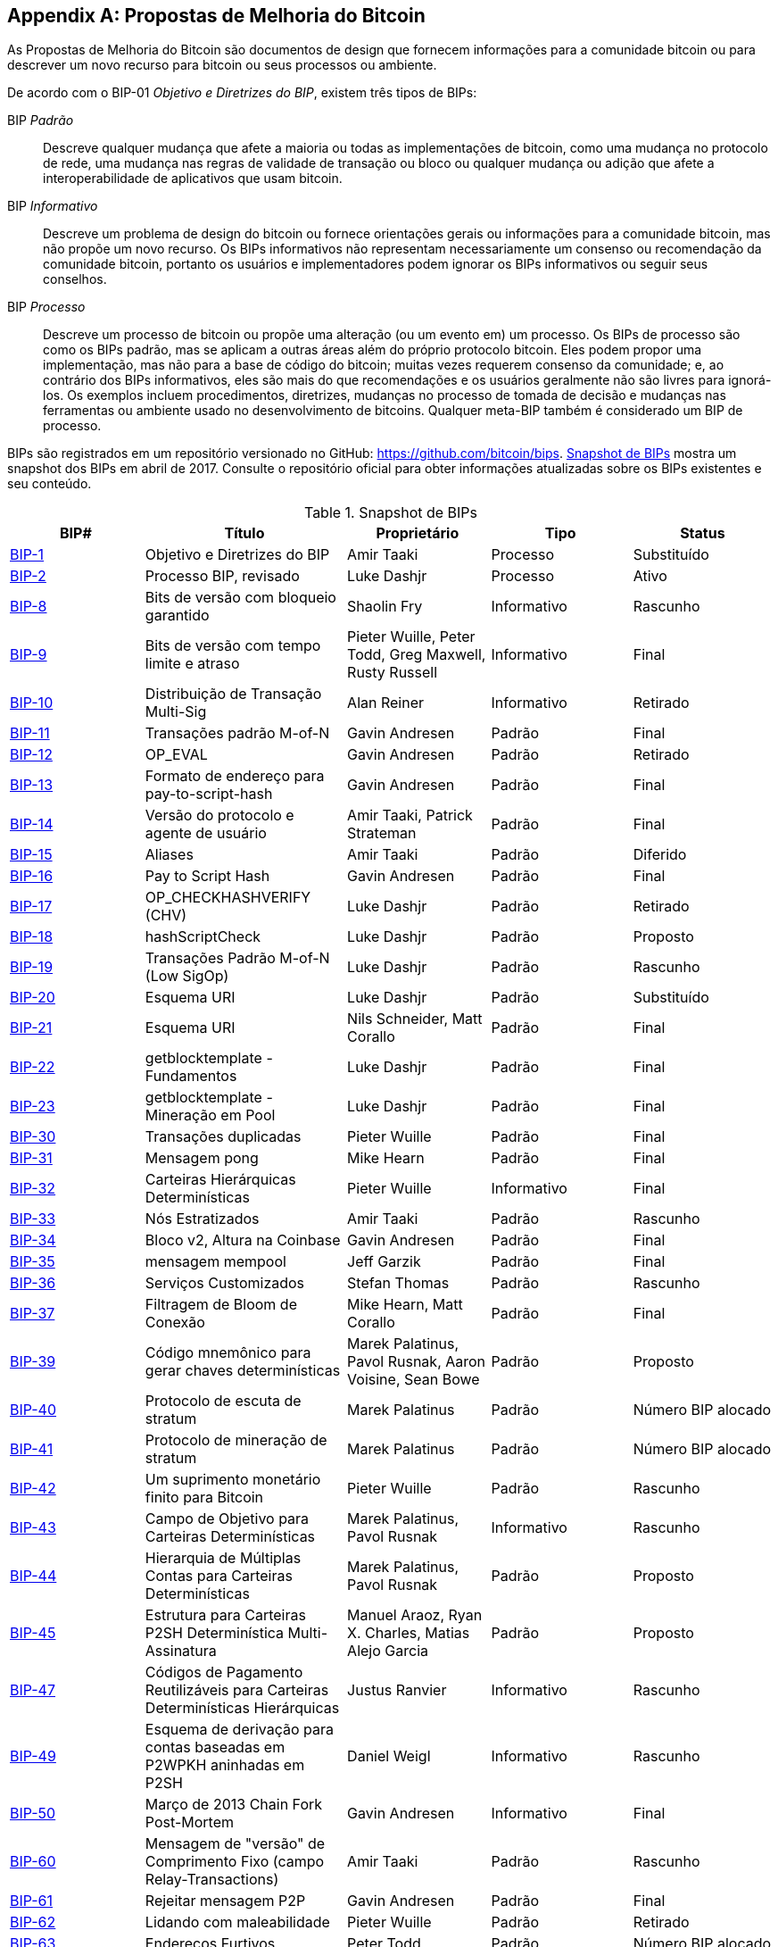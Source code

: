 [[appdxbitcoinimpproposals]]
[appendix]
== Propostas de Melhoria do Bitcoin

((("bitcoin improvement proposals", "types of")))As Propostas de Melhoria do Bitcoin são documentos de design que fornecem informações para a comunidade bitcoin ou para descrever um novo recurso para bitcoin ou seus processos ou ambiente.

De acordo com o BIP-01 _Objetivo e Diretrizes do BIP_, existem três tipos de BIPs:

BIP _Padrão_:: Descreve qualquer mudança que afete a maioria ou todas as implementações de bitcoin, como uma mudança no protocolo de rede, uma mudança nas regras de validade de transação ou bloco ou qualquer mudança ou adição que afete a interoperabilidade de aplicativos que usam bitcoin.
BIP _Informativo_:: Descreve um problema de design do bitcoin ou fornece orientações gerais ou informações para a comunidade bitcoin, mas não propõe um novo recurso. Os BIPs informativos não representam necessariamente um consenso ou recomendação da comunidade bitcoin, portanto os usuários e implementadores podem ignorar os BIPs informativos ou seguir seus conselhos.
BIP _Processo_:: Descreve um processo de bitcoin ou propõe uma alteração (ou um evento em) um processo. Os BIPs de processo são como os BIPs padrão, mas se aplicam a outras áreas além do próprio protocolo bitcoin. Eles podem propor uma implementação, mas não para a base de código do bitcoin; muitas vezes requerem consenso da comunidade; e, ao contrário dos BIPs informativos, eles são mais do que recomendações e os usuários geralmente não são livres para ignorá-los. Os exemplos incluem procedimentos, diretrizes, mudanças no processo de tomada de decisão e mudanças nas ferramentas ou ambiente usado no desenvolvimento de bitcoins. Qualquer meta-BIP também é considerado um BIP de processo.

((("bitcoin improvement proposals", "repository of")))BIPs são registrados em um repositório versionado no GitHub: https://github.com/bitcoin/bips[https://github.com/bitcoin/bips]. <<table_d-1>> mostra um snapshot dos BIPs em abril de 2017. Consulte o repositório oficial para obter informações atualizadas sobre os BIPs existentes e seu conteúdo.((("bitcoin improvement proposals", "snapshot of", id="BIPsnap15")))

[[table_d-1]]
.Snapshot de BIPs
[options="header"]
|=======================================================================
|BIP# | Título |Proprietário |Tipo |Status
|[[bip-1]]https://github.com/bitcoin/bips/blob/master/bip-0001.mediawiki[BIP-1] |Objetivo e Diretrizes do BIP |Amir Taaki |Processo |Substituído
|[[bip-2]]https://github.com/bitcoin/bips/blob/master/bip-0002.mediawiki[BIP-2] |Processo BIP, revisado |Luke Dashjr |Processo |Ativo
|[[bip-8]]https://github.com/bitcoin/bips/blob/master/bip-0008.mediawiki[BIP-8] |Bits de versão com bloqueio garantido |Shaolin Fry |Informativo |Rascunho
|[[bip-9]]https://github.com/bitcoin/bips/blob/master/bip-0009.mediawiki[BIP-9] |Bits de versão com tempo limite e atraso |Pieter Wuille, Peter Todd, Greg Maxwell, Rusty Russell |Informativo |Final
|[[bip-10]]https://github.com/bitcoin/bips/blob/master/bip-0010.mediawiki[BIP-10] |Distribuição de Transação Multi-Sig |Alan Reiner |Informativo |Retirado
|[[bip-11]]https://github.com/bitcoin/bips/blob/master/bip-0011.mediawiki[BIP-11] |Transações padrão M-of-N |Gavin Andresen |Padrão |Final
|[[bip-12]]https://github.com/bitcoin/bips/blob/master/bip-0012.mediawiki[BIP-12] |OP_EVAL |Gavin Andresen |Padrão |Retirado
|[[bip-13]]https://github.com/bitcoin/bips/blob/master/bip-0013.mediawiki[BIP-13] |Formato de endereço para pay-to-script-hash |Gavin Andresen |Padrão |Final
|[[bip-14]]https://github.com/bitcoin/bips/blob/master/bip-0014.mediawiki[BIP-14] |Versão do protocolo e agente de usuário |Amir Taaki, Patrick Strateman |Padrão |Final
|[[bip-15]]https://github.com/bitcoin/bips/blob/master/bip-0015.mediawiki[BIP-15] |Aliases |Amir Taaki |Padrão |Diferido
|[[bip-16]]https://github.com/bitcoin/bips/blob/master/bip-0016.mediawiki[BIP-16] |Pay to Script Hash |Gavin Andresen |Padrão |Final
|[[bip-17]]https://github.com/bitcoin/bips/blob/master/bip-0017.mediawiki[BIP-17] |OP_CHECKHASHVERIFY (CHV) |Luke Dashjr |Padrão |Retirado
|[[bip-18]]https://github.com/bitcoin/bips/blob/master/bip-0018.mediawiki[BIP-18] |hashScriptCheck |Luke Dashjr |Padrão |Proposto
|[[bip-19]]https://github.com/bitcoin/bips/blob/master/bip-0019.mediawiki[BIP-19] |Transações Padrão M-of-N (Low SigOp) |Luke Dashjr |Padrão |Rascunho
|[[bip-20]]https://github.com/bitcoin/bips/blob/master/bip-0020.mediawiki[BIP-20] |Esquema URI |Luke Dashjr |Padrão |Substituído
|[[bip-21]]https://github.com/bitcoin/bips/blob/master/bip-0021.mediawiki[BIP-21] |Esquema URI |Nils Schneider, Matt Corallo |Padrão |Final
|[[bip-22]]https://github.com/bitcoin/bips/blob/master/bip-0022.mediawiki[BIP-22] |getblocktemplate - Fundamentos |Luke Dashjr |Padrão |Final
|[[bip-23]]https://github.com/bitcoin/bips/blob/master/bip-0023.mediawiki[BIP-23] |getblocktemplate - Mineração em Pool |Luke Dashjr |Padrão |Final
|[[bip-30]]https://github.com/bitcoin/bips/blob/master/bip-0030.mediawiki[BIP-30] |Transações duplicadas |Pieter Wuille |Padrão |Final
|[[bip-31]]https://github.com/bitcoin/bips/blob/master/bip-0031.mediawiki[BIP-31] |Mensagem pong |Mike Hearn |Padrão |Final
|[[bip-32]]https://github.com/bitcoin/bips/blob/master/bip-0032.mediawiki[BIP-32] |Carteiras Hierárquicas Determinísticas |Pieter Wuille |Informativo |Final
|[[bip-33]]https://github.com/bitcoin/bips/blob/master/bip-0033.mediawiki[BIP-33] |Nós Estratizados |Amir Taaki |Padrão |Rascunho
|[[bip-34]]https://github.com/bitcoin/bips/blob/master/bip-0034.mediawiki[BIP-34] |Bloco v2, Altura na Coinbase |Gavin Andresen |Padrão |Final
|[[bip-35]]https://github.com/bitcoin/bips/blob/master/bip-0035.mediawiki[BIP-35] |mensagem mempool |Jeff Garzik |Padrão |Final
|[[bip-36]]https://github.com/bitcoin/bips/blob/master/bip-0036.mediawiki[BIP-36] |Serviços Customizados |Stefan Thomas |Padrão |Rascunho
|[[bip-37]]https://github.com/bitcoin/bips/blob/master/bip-0037.mediawiki[BIP-37] |Filtragem de Bloom de Conexão |Mike Hearn, Matt Corallo |Padrão |Final
|[[bip-39]]https://github.com/bitcoin/bips/blob/master/bip-0039.mediawiki[BIP-39] |Código mnemônico para gerar chaves determinísticas |Marek Palatinus, Pavol Rusnak, Aaron Voisine, Sean Bowe |Padrão |Proposto
|[[bip-40]]https://github.com/bitcoin/bips/blob/master/bip-0040.mediawiki[BIP-40] |Protocolo de escuta de stratum |Marek Palatinus |Padrão |Número BIP alocado
|[[bip-41]]https://github.com/bitcoin/bips/blob/master/bip-0041.mediawiki[BIP-41] |Protocolo de mineração de stratum |Marek Palatinus |Padrão |Número BIP alocado
|[[bip-42]]https://github.com/bitcoin/bips/blob/master/bip-0042.mediawiki[BIP-42] |Um suprimento monetário finito para Bitcoin |Pieter Wuille |Padrão |Rascunho
|[[bip-43]]https://github.com/bitcoin/bips/blob/master/bip-0043.mediawiki[BIP-43] |Campo de Objetivo para Carteiras Determinísticas |Marek Palatinus, Pavol Rusnak |Informativo |Rascunho
|[[bip-44]]https://github.com/bitcoin/bips/blob/master/bip-0044.mediawiki[BIP-44] |Hierarquia de Múltiplas Contas para Carteiras Determinísticas |Marek Palatinus, Pavol Rusnak |Padrão |Proposto
|[[bip-45]]https://github.com/bitcoin/bips/blob/master/bip-0045.mediawiki[BIP-45] |Estrutura para Carteiras P2SH Determinística Multi-Assinatura |Manuel Araoz, Ryan X. Charles, Matias Alejo Garcia |Padrão |Proposto
|[[bip-47]]https://github.com/bitcoin/bips/blob/master/bip-0047.mediawiki[BIP-47] |Códigos de Pagamento Reutilizáveis ​​para Carteiras Determinísticas Hierárquicas |Justus Ranvier |Informativo |Rascunho
|[[bip-49]]https://github.com/bitcoin/bips/blob/master/bip-0049.mediawiki[BIP-49] |Esquema de derivação para contas baseadas em P2WPKH aninhadas em P2SH |Daniel Weigl |Informativo |Rascunho
|[[bip-50]]https://github.com/bitcoin/bips/blob/master/bip-0050.mediawiki[BIP-50] |Março de 2013 Chain Fork Post-Mortem |Gavin Andresen |Informativo |Final
|[[bip-60]]https://github.com/bitcoin/bips/blob/master/bip-0060.mediawiki[BIP-60] |Mensagem de "versão" de Comprimento Fixo (campo Relay-Transactions) |Amir Taaki |Padrão |Rascunho
|[[bip-61]]https://github.com/bitcoin/bips/blob/master/bip-0061.mediawiki[BIP-61] |Rejeitar mensagem P2P |Gavin Andresen |Padrão |Final
|[[bip-62]]https://github.com/bitcoin/bips/blob/master/bip-0062.mediawiki[BIP-62] |Lidando com maleabilidade |Pieter Wuille |Padrão |Retirado
|[[bip-63]]https://github.com/bitcoin/bips/blob/master/bip-0063.mediawiki[BIP-63] |Endereços Furtivos |Peter Todd |Padrão |Número BIP alocado
|[[bip-64]]https://github.com/bitcoin/bips/blob/master/bip-0064.mediawiki[BIP-64] |mensagem getutxo |Mike Hearn |Padrão |Rascunho
|[[bip-65]]https://github.com/bitcoin/bips/blob/master/bip-0065.mediawiki[BIP-65] |OP_CHECKLOCKTIMEVERIFY |Peter Todd |Padrão |Final
|[[bip-66]]https://github.com/bitcoin/bips/blob/master/bip-0066.mediawiki[BIP-66] |Assinaturas DER estritas |Pieter Wuille |Padrão |Final
|[[bip-67]]https://github.com/bitcoin/bips/blob/master/bip-0067.mediawiki[BIP-67] |Endereços determinísticos multi-assinatura Pay-to-script-hash por meio de classificação de chave pública |Thomas Kerin, Jean-Pierre Rupp, Ruben de Vries |Padrão |Proposto
|[[bip-68]]https://github.com/bitcoin/bips/blob/master/bip-0068.mediawiki[BIP-68] |Tempo de bloqueio relativo usando números de sequência impostos por consenso |Mark Friedenbach, BtcDrak, Nicolas Dorier, kinoshitajona |Padrão |Final
|[[bip-69]]https://github.com/bitcoin/bips/blob/master/bip-0069.mediawiki[BIP-69] |Indexação Lexicográfica de Entradas e Saídas de Transações |Kristov Atlas |Informativo |Proposto
|[[bip-70]]https://github.com/bitcoin/bips/blob/master/bip-0070.mediawiki[BIP-70] |Protocolo de Pagamento |Gavin Andresen, Mike Hearn |Padrão |Final
|[[bip-71]]https://github.com/bitcoin/bips/blob/master/bip-0071.mediawiki[BIP-71] |Tipos MIME do Protocolo de Pagamento |Gavin Andresen |Padrão |Final
|[[bip-72]]https://github.com/bitcoin/bips/blob/master/bip-0072.mediawiki[BIP-72] |bitcoin: extensões uri para Protocolo de Pagamento |Gavin Andresen |Padrão |Final
|[[bip-73]]https://github.com/bitcoin/bips/blob/master/bip-0073.mediawiki[BIP-73] |Use o cabeçalho "Accept" para a negociação do tipo de resposta com URLs de solicitação de pagamento |Stephen Pair |Padrão |Final
|[[bip-74]]https://github.com/bitcoin/bips/blob/master/bip-0074.mediawiki[BIP-74] |Permitir valor zero OP_RETURN no Protocolo de Pagamento |Toby Padilla |Padrão |Rascunho
|[[bip-75]]https://github.com/bitcoin/bips/blob/master/bip-0075.mediawiki[BIP-75] |Troca de Endereços Fora da Banda usando criptografia de Protocolo de Pagamento |Justin Newton, Matt David, Aaron Voisine, James MacWhyte |Padrão |Rascunho
|[[bip-80]]https://github.com/bitcoin/bips/blob/master/bip-0080.mediawiki[BIP-80] |Hierarquia para Carteiras Multi-Assinatura Determinísticas do Grupo de Votação Não Colorido |Justus Ranvier, Jimmy Song |Informativo |Diferido
|[[bip-81]]https://github.com/bitcoin/bips/blob/master/bip-0081.mediawiki[BIP-81] |Hierarquia para Carteiras Multi-Assinatura Determinísticas do Grupo de Votação Colorido |Justus Ranvier, Jimmy Song |Informativo |Diferido
|[[bip-83]]https://github.com/bitcoin/bips/blob/master/bip-0083.mediawiki[BIP-83] |Árvores-Chave Determinísticas Hierárquicas Dinâmicas |Eric Lombrozo |Padrão |Rascunho
|[[bip-90]]https://github.com/bitcoin/bips/blob/master/bip-0090.mediawiki[BIP-90] |Implantações Enterradas |Suhas Daftuar |Informativo |Rascunho
|[[bip-99]]https://github.com/bitcoin/bips/blob/master/bip-0099.mediawiki[BIP-99] |Motivação e implantação de mudanças nas regras de consenso ([soft/hard]forks) |Jorge Timón |Informativo |Rascunho
|[[bip-101]]https://github.com/bitcoin/bips/blob/master/bip-0101.mediawiki[BIP-101] |Aumentar o tamanho máximo do bloco |Gavin Andresen |Padrão |Retirado
|[[bip-102]]https://github.com/bitcoin/bips/blob/master/bip-0102.mediawiki[BIP-102] |Aumento do tamanho do bloco para 2MB |Jeff Garzik |Padrão |Rascunho
|[[bip-103]]https://github.com/bitcoin/bips/blob/master/bip-0103.mediawiki[BIP-103] |Tamanho do bloco seguindo o crescimento tecnológico |Pieter Wuille |Padrão |Rascunho
|[[bip-104]]https://github.com/bitcoin/bips/blob/master/bip-0104.mediawiki[BIP-104] |'Block75' - Tamanho máximo do bloco como dificuldade |t.khan |Padrão |Rascunho
|[[bip-105]]https://github.com/bitcoin/bips/blob/master/bip-0105.mediawiki[BIP-105] |Algoritmo de re-alvejando de tamanho de bloco baseado em consenso |BtcDrak |Padrão |Rascunho
|[[bip-106]]https://github.com/bitcoin/bips/blob/master/bip-0106.mediawiki[BIP-106] |Limite Máximo de Tamanho de Bloco de Bitcoin Controlado Dinamicamente |Upal Chakraborty |Padrão |Rascunho
|[[bip-107]]https://github.com/bitcoin/bips/blob/master/bip-0107.mediawiki[BIP-107] |Limite dinâmico do tamanho do bloco |Washington Y. Sanchez |Padrão |Rascunho
|[[bip-109]]https://github.com/bitcoin/bips/blob/master/bip-0109.mediawiki[BIP-109] |Limite de tamanho de dois milhões de bytes com limites sigop e sighash |Gavin Andresen |Padrão |Rejeitado
|[[bip-111]]https://github.com/bitcoin/bips/blob/master/bip-0111.mediawiki[BIP-111] |NODE_BLOOM bit de serviço |Matt Corallo, Peter Todd |Padrão |Proposto
|[[bip-112]]https://github.com/bitcoin/bips/blob/master/bip-0112.mediawiki[BIP-112] |CHECKSEQUENCEVERIFY |BtcDrak, Mark Friedenbach, Eric Lombrozo |Padrão |Final
|[[bip-113]]https://github.com/bitcoin/bips/blob/master/bip-0113.mediawiki[BIP-113] |Passado mediano como ponto final para cálculos de tempo de bloqueio |Thomas Kerin, Mark Friedenbach |Padrão |Final
|[[bip-114]]https://github.com/bitcoin/bips/blob/master/bip-0114.mediawiki[BIP-114] |Árvore de Sintaxe Abstrata Merkelized  |Johnson Lau |Padrão |Rascunho
|[[bip-120]]https://github.com/bitcoin/bips/blob/master/bip-0120.mediawiki[BIP-120] |Prova de Pagamento |Kalle Rosenbaum |Padrão |Rascunho
|[[bip-121]]https://github.com/bitcoin/bips/blob/master/bip-0121.mediawiki[BIP-121] |Esquema de URI de Prova de Pagamento |Kalle Rosenbaum |Padrão |Rascunho
|[[bip-122]]https://github.com/bitcoin/bips/blob/master/bip-0122.mediawiki[BIP-122] |Esquema de URI para referências/exploração do Blockchain |Marco Pontello |Padrão |Rascunho
|[[bip-123]]https://github.com/bitcoin/bips/blob/master/bip-0123.mediawiki[BIP-123] |Classificação BIP |Eric Lombrozo |Processo |Ativo
|[[bip-124]]https://github.com/bitcoin/bips/blob/master/bip-0124.mediawiki[BIP-124] |Modelos de Script Determinísticos Hierárquicos |Eric Lombrozo, William Swanson |Informativo |Rascunho
|[[bip-125]]https://github.com/bitcoin/bips/blob/master/bip-0125.mediawiki[BIP-125] |Sinalização de Substituição Total Por Taxa |David A. Harding, Peter Todd |Padrão |Proposto
|[[bip-126]]https://github.com/bitcoin/bips/blob/master/bip-0126.mediawiki[BIP-126] |Práticas Recomendadas para Transações de Script de Entrada Heterogênea |Kristov Atlas |Informativo |Rascunho
|[[bip-130]]https://github.com/bitcoin/bips/blob/master/bip-0130.mediawiki[BIP-130] |mensagem sendheaders |Suhas Daftuar |Padrão |Proposto
|[[bip-131]]https://github.com/bitcoin/bips/blob/master/bip-0131.mediawiki[BIP-131] |Especificação "Transação de Coalescência" (entradas curinga) |Chris Priest |Padrão |Rascunho
|[[bip-132]]https://github.com/bitcoin/bips/blob/master/bip-0132.mediawiki[BIP-132] |Processo de Aceitação BIP Baseado em Comitê |Andy Chase |Processo |Retirado
|[[bip-133]]https://github.com/bitcoin/bips/blob/master/bip-0133.mediawiki[BIP-133] |mensagem feefilter |Alex Morcos |Padrão |Rascunho
|[[bip-134]]https://github.com/bitcoin/bips/blob/master/bip-0134.mediawiki[BIP-134] |Transações Flexíveis |Tom Zander |Padrão |Rascunho
|[[bip-140]]https://github.com/bitcoin/bips/blob/master/bip-0140.mediawiki[BIP-140] |TXID Normalizado |Christian Decker |Padrão |Rascunho
|[[bip-141]]https://github.com/bitcoin/bips/blob/master/bip-0141.mediawiki[BIP-141] |Testemunha Segregada (Camada de consenso) |Eric Lombrozo, Johnson Lau, Pieter Wuille |Padrão |Rascunho
|[[bip-142]]https://github.com/bitcoin/bips/blob/master/bip-0142.mediawiki[BIP-142] |Formato de Endereço para Testemunha Segregada |Johnson Lau |Padrão |Diferido
|[[bip-143]]https://github.com/bitcoin/bips/blob/master/bip-0143.mediawiki[BIP-143] |Verificação da Assinatura da Transação para o Programa Testemunha da Versão 0 |Johnson Lau, Pieter Wuille |Padrão |Rascunho
|[[bip-144]]https://github.com/bitcoin/bips/blob/master/bip-0144.mediawiki[BIP-144] |Testemunha Segregada (Serviços de Pares) |Eric Lombrozo, Pieter Wuille |Padrão |Rascunho
|[[bip-145]]https://github.com/bitcoin/bips/blob/master/bip-0145.mediawiki[BIP-145] |Atualizações getblocktemplate para Testemunha Segregada |Luke Dashjr |Padrão |Rascunho
|[[bip-146]]https://github.com/bitcoin/bips/blob/master/bip-0146.mediawiki[BIP-146] |Lidando com a maleabilidade da codificação de assinatura |Johnson Lau, Pieter Wuille |Padrão |Rascunho
|[[bip-147]]https://github.com/bitcoin/bips/blob/master/bip-0147.mediawiki[BIP-147] |Lidando com a maleabilidade do elemento de pilha simulado |Johnson Lau |Padrão |Rascunho
|[[bip-148]]https://github.com/bitcoin/bips/blob/master/bip-0148.mediawiki[BIP-148] |Ativação obrigatória de implantação de segwit |Shaolin Fry |Padrão |Rascunho
|[[bip-150]]https://github.com/bitcoin/bips/blob/master/bip-0150.mediawiki[BIP-150] |Autenticação de Pares |Jonas Schnelli |Padrão |Rascunho
|[[bip-151]]https://github.com/bitcoin/bips/blob/master/bip-0151.mediawiki[BIP-151] |Criptografia de Comunicação Ponto-a-Ponto |Jonas Schnelli |Padrão |Rascunho
|[[bip-152]]https://github.com/bitcoin/bips/blob/master/bip-0152.mediawiki[BIP-152] |Relé de Bloco Compacto |Matt Corallo |Padrão |Rascunho
|[[bip-171]]https://github.com/bitcoin/bips/blob/master/bip-0171.mediawiki[BIP-171] |API de informações de moeda/taxa de câmbio |Luke Dashjr |Padrão |Rascunho
|[[bip-180]]https://github.com/bitcoin/bips/blob/master/bip-0180.mediawiki[BIP-180] |Prova de fraude de tamanho/peso do bloco |Luke Dashjr |Padrão |Rascunho
|[[bip-199]]https://github.com/bitcoin/bips/blob/master/bip-0199.mediawiki[BIP-199] |Transações de Contrato Com Hash Bloqueado Por Tempo |Sean Bowe, Daira Hopwood |Padrão |Rascunho((("", startref="BIPsnap15")))
|=======================================================================

